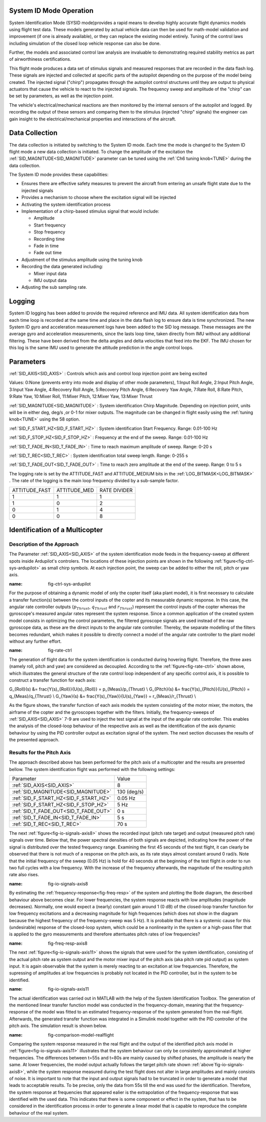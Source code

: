 .. _systemid-mode-operation:

System ID Mode Operation
========================

System Identification Mode (SYSID mode)provides a rapid means to develop highly accurate flight
dynamics models using flight test data. These models generated by actual vehicle data can then be used for math-model validation and improvement (if one is already available), or they can replace the existing model entirely. Tuning of the control laws including simulation of the closed loop vehicle response can also be done.

Further, the models and associated control law analysis are invaluable to demonstrating
required stability metrics as part of airworthiness certifications.

This flight mode produces a data set of stimulus signals and measured responses that are recorded in the data flash log. These signals are injected and collected at specific parts of the autopilot depending on the purpose of the model being created. The injected signal ("chirp") propagates through the autopilot control structures until they are output to physical actuators that cause the vehicle to react to the injected signals. The frequency sweep and amplitude of the "chirp" can be set by parameters, as well as the injection point.

The vehicle's electrical/mechanical reactions are then monitored by the internal sensors of
the autopilot and logged. By recording the output of these sensors and comparing them to the stimulus
(injected "chirp" signals) the engineer can gain insight to the electrical/mechanical properties and
interactions of the aircraft.

Data Collection
===============

The data collection is initiated by switching to the System ID mode. Each time the mode is changed
to the System ID flight mode a new data collection is initiated. To change the amplitude of the
excitation the :ref:`SID_MAGNITUDE<SID_MAGNITUDE>` parameter can be tuned using the :ref:`Ch6 tuning knob<TUNE>` during the data collection.

The System ID mode provides these capabilities:

- Ensures there are effective safety measures to prevent the aircraft from entering an unsafe flight state due to the injected signals
- Provides a mechanism to choose where the excitation signal will be injected
- Activating the system identification process
- Implementation of a chirp-based stimulus signal that would include:

  - Amplitude
  - Start frequency
  - Stop frequency
  - Recording time
  - Fade in time
  - Fade out time

- Adjustment of the stimulus amplitude using the tuning knob
- Recording the data generated including:

  - Mixer input data
  - IMU output data

- Adjusting the sub sampling rate.

Logging
=======

System ID logging has been added to provide the required reference and IMU data. All system
identification data from each time loop is recorded at the same time and place in the data flash log
to ensure data is time synchronized. The new System ID gyro and acceleration measurement logs have been added to the SID log
message. These messages are the average gyro and acceleration measurements, since the lasts loop
time, taken directly from IMU without any additional filtering. These have been derived from the delta angles and delta velocities that feed into the EKF. The IMU chosen for this log is the same IMU
used to generate the attitude prediction in the angle control loops.

Parameters
==========

:ref:`SID_AXIS<SID_AXIS>` : Controls which axis and control loop injection point are being excited

Values: 0:None (prevents entry into mode and display of other mode parameters), 1:Input Roll Angle, 2:Input Pitch Angle, 3:Input Yaw Angle, 4:Recovery Roll Angle,
5:Recovery Pitch Angle, 6:Recovery Yaw Angle, 7:Rate Roll, 8:Rate Pitch, 9:Rate Yaw, 10:Mixer Roll,
11:Mixer Pitch, 12:Mixer Yaw, 13:Mixer Thrust

:ref:`SID_MAGNITUDE<SID_MAGNITUDE>` : System identification Chirp Magnitude. Depending on injection point, units will be in either deg, deg/s ,or 0-1 for mixer outputs. The magnitude can be changed in flight easily using the :ref:`tuning knob<TUNE>` using the 58 option.

:ref:`SID_F_START_HZ<SID_F_START_HZ>` : System identification Start Frequency. Range: 0.01-100 Hz

:ref:`SID_F_STOP_HZ<SID_F_STOP_HZ>` : Frequency at the end of the sweep. Range: 0.01-100 Hz

:ref:`SID_T_FADE_IN<SID_T_FADE_IN>` : Time to reach maximum amplitude of sweep. Range: 0-20 s

:ref:`SID_T_REC<SID_T_REC>` : System identification total sweep length. Range: 0-255 s

:ref:`SID_T_FADE_OUT<SID_T_FADE_OUT>` : Time to reach zero amplitude at the end of the sweep. Range: 0 to 5 s


.. image:: ../images/chirp.jpg


The logging rate is set by the ATTITUDE_FAST and ATTITUDE_MEDIUM bits in the :ref:`LOG_BITMASK<LOG_BITMASK>` . The rate of the logging is the
main loop frequency divided by a sub-sample factor.

+--------------+--------------+---------------+
|ATTITUDE_FAST | ATTITUDE_MED | RATE DIVIDER  |
+--------------+--------------+---------------+
| 1            |    1         | 1             |
+--------------+--------------+---------------+
| 1            |    0         | 2             |
+--------------+--------------+---------------+
| 0            |    1         | 4             |
+--------------+--------------+---------------+
| 0            |    0         | 8             |
+--------------+--------------+---------------+

Identification of a Multicopter
===============================
Description of the Approach
---------------------------

The Parameter :ref:`SID_AXIS<SID_AXIS>` of the system identification mode feeds in the frequency-sweep at different spots inside Ardupilot's controlers.
The locations of these injection points are shown in the following :ref:`figure<fig-ctrl-sys-ardupilot>` as small chirp symbols.
At each injection point, the sweep can be added to either the roll, pitch or yaw axis. 

.. image:: ../images/ControlSystem.png
:name: fig-ctrl-sys-ardupilot

For the purpose of obtaining a dynamic model of only the copter itself (aka plant model), it is first necessary to calculate a transfer function(s) between the control inputs of the copter and its measurable dynamic response.
In this case, the angular rate controller outputs (:math:`p_{Thrust}`, :math:`q_{Thrust}` and :math:`r_{Thrust}`) represent the control inputs of the copter whereas the gyroscope's measured angular rates represent the system response.
Since a common application of the created system model consists in optimizing the control parameters, the filtered gyroscope signals are used instead of the raw gyroscope data, as these are the direct inputs to the angular rate controller.
Thereby, the separate modelling of the filters becomes redundant, which makes it possible to directly connect a model of the angular rate controller to the plant model without any further effort.

.. image:: ../images/RateControl.png
:name: fig-rate-ctrl

The generation of flight data for the system identification is conducted during hovering flight.
Therefore, the three axes (namely roll, pitch and yaw) are considered as decoupled.
According to the :ref:`figure<fig-rate-ctrl>` shown above, which illustrates the general structure of the rate control loop independent of any specific control axis, it is possible to construct a transfer function for each axis:

.. math::

G_{Roll}(s) &= \frac{Y(s)_{Roll}}{U(s)_{Roll}} = p_{Meas}/p_{Thrust} \\
G_{Pitch}(s) &= \frac{Y(s)_{Pitch}}{U(s)_{Pitch}} = q_{Meas}/q_{Thrust} \\
G_{Yaw}(s) &= \frac{Y(s)_{Yaw}}{U(s)_{Yaw}} = r_{Meas}/r_{Thrust} \\

As the figure shows, the transfer function of each axis models the system consisting of the motor mixer, the motors, the airframe of the copter and the gyroscopes together with the filters.
Initially, the frequency-sweeps of :ref:`SID_AXIS<SID_AXIS>` 7-9 are used to inject the test signal at the input of the angular rate controller.
This enables the analysis of the closed-loop behaviour of the respective axis as well as the identification of the axis dynamic behaviour by using the PID controller output as excitation signal of the system.
The next section discusses the results of the presented approach.

Results for the Pitch Axis
-----------------------------------------

The approach described above has been performed for the pitch axis of a multicopter and the results are presented bellow.
The system identification flight was performed with the following settings:

+--------------------------------------+------------------+
| Parameter                            | Value            |
+--------------------------------------+------------------+
| :ref:`SID_AXIS<SID_AXIS>`            | 8                |
+--------------------------------------+------------------+
|:ref:`SID_MAGNITUDE<SID_MAGNITUDE>`   | 130 (deg/s)      |
+--------------------------------------+------------------+
|:ref:`SID_F_START_HZ<SID_F_START_HZ>` | 0.05 Hz          |
+--------------------------------------+------------------+
|:ref:`SID_F_START_HZ<SID_F_STOP_HZ>`  | 5 Hz             |
+--------------------------------------+------------------+
|:ref:`SID_T_FADE_OUT<SID_T_FADE_OUT>` | 0 s              |
+--------------------------------------+------------------+
|:ref:`SID_T_FADE_IN<SID_T_FADE_IN>`   | 5 s              |
+--------------------------------------+------------------+
| :ref:`SID_T_REC<SID_T_REC>`          | 70 s             |
+--------------------------------------+------------------+

The next :ref:`figure<fig-io-signals-axis8>` shows the recorded input (pitch rate target) and output (measured pitch rate) signals over time.
Below that, the power spectral densities of both signals are depicted, indicating how the power of the signal is distributed over the tested frequency range.
Examining the first 45 seconds of the test flight, it can clearly be observed that there is not much of a response on the pitch axis, as its rate stays almost constant around 0 rad/s.
Note that the initial frequency of the sweep (0.05 Hz) is hold for 40 seconds at the beginning of the test flight in order to run two full cycles with a low frequency.
With the increase of the frequency afterwards, the magnitude of the resulting pitch rate also rises.

.. image:: ../images/PitchRateAxis8IdentificationIOSignals.png
:name: fig-io-signals-axis8

By estimating the :ref:`frequency-response<fig-freq-resp>` of the system and plotting the Bode diagram, the described behaviour above becomes clear.
For lower frequencies, the system response reacts with low amplitudes (magnitude decreases).
Normally, one would expect a (nearly) constant gain around 1 (0 dB) of the closed-loop transfer function for low frequency excitations and a decreasing magnitude for high frequences (which does not show in the diagram because the highest frequency of the frequency-sweep was 5 Hz).
It is probable that there is a systemic cause for this (undesirable) response of the closed-loop system, which could be a nonlinearity in the system or a high-pass filter that is applied to the gyro measurements and therefore attentuates pitch rates of low frequencies?

.. image:: ../images/BodeplotPitchClosedLoop.png
:name: fig-freq-resp-axis8

The next :ref:`figure<fig-io-signals-axis11>` shows the signals that were used for the system identification, consisting of the actual pitch rate as system output and the motor mixer input of the pitch axis (aka pitch rate pid output) as system input.
It is again observable that the system is merely reacting to an excitation at low frequencies.
Therefore, the supressing of amplitudes at low frequencies is probably not located in the PID controller, but in the system to be identified.

.. image:: ../images/PitchRateAxis11IdentificationIOSignals.png
:name: fig-io-signals-axis11

The actual identification was carried out in MATLAB with the help of the System Identification Toolbox.
The generation of the mentioned linear transfer function model was conducted in the frequency-domain, meaning that the frequency-response of the model was fitted to an estimated frequency-response of the system generated from the real-flight.
Afterwards, the generated transfer function was integrated in a Simulink model together with the PID controller of the pitch axis.
The simulation result is shown below.

.. image:: ../images/PitchModelOutput.png
:name: fig-comparison-model-realflight

Comparing the system response measured in the real flight and the output of the identified pitch axis model in :ref:`figure<fig-io-signals-axis11>` illustrates that the system behaviour can only be consistenly approximated at higher frequencies.
The differences between t=55s and t=80s are mainly caused by shifted phases, the amplitude is nearly the same.
At lower frequencies, the model output actually follows the target pitch rate shown :ref:`above´fig-io-signals-axis8>`, while the system response measured during the test flight does not alter in large amplitudes and mainly consists of noise.
It is important to note that the input and output signals had to be truncated in order to generate a model that leads to acceptable results.
To be precise, only the data from 55s till the end was used for the identification.
Therefore, the system response at frequencies that appeared ealier is the extrapolation of the frequency-response that was identified with the used data.
This indicates that there is some component or effect in the system, that has to be considered in the identification process in order to generate a linear model that is capable to reproduce the complete behaviour of the real system.
